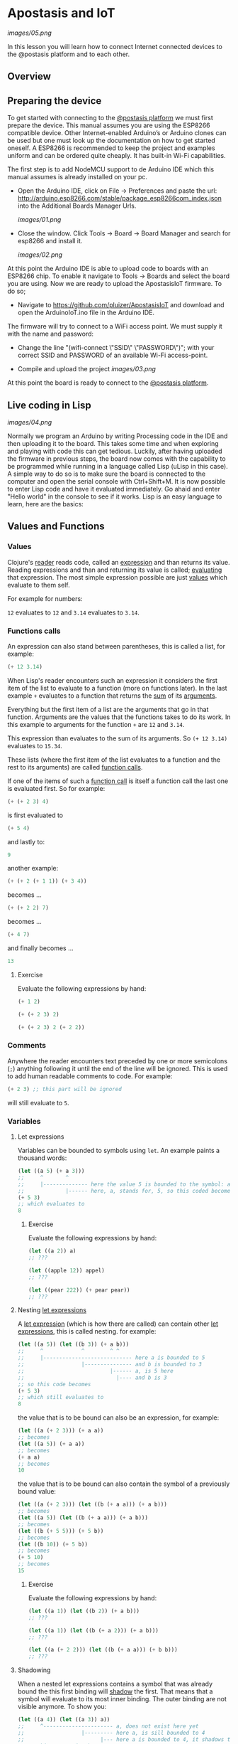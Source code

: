 * Apostasis and IoT
  
[[images/05.png]]

In this lesson you will learn how to connect Internet connected devices to the @postasis platform and to each other.

** Overview

** Preparing the device

   To get started with connecting to the _@postasis platform_ we must first prepare the device. This manual assumes you are using the ESP8266 compatible device. Other Internet-enabled Arduino’s or Arduino clones can be used but one must look up the documentation on how to get started oneself. A ESP8266 is recommended to keep the project and examples uniform and can be ordered quite cheaply. It has built-in Wi-Fi capabilities.

   The first step is to add NodeMCU support to de Arduino IDE which this manual assumes is already installed on your pc.
   
   * Open the Arduino IDE, click on File → Preferences and paste the url: http://arduino.esp8266.com/stable/package_esp8266com_index.json into the Additional Boards Manager Urls.
     
     [[images/01.png]]
     
   * Close the window. Click Tools → Board → Board Manager and search for esp8266 and install it.

     [[images/02.png]]

   At this point the Arduino IDE is able to upload code to boards with an ESP8266 chip. To enable it navigate to Tools → Boards and select the board you are using. Now we are ready to upload the ApostasisIoT firmware. To do so;
   
   * Navigate to https://github.com/pluizer/ApostasisIoT and download and open the ArduinoIoT.ino file in the Arduino IDE.
     
   The firmware will try to connect to a WiFi access point. We must supply it with the name and password:
   
   * Change the line "(wifi-connect \"SSID\" \"PASSWORD\")"; with your correct SSID and PASSWORD of an available Wi-Fi access-point.

   * Compile and upload the project [[images/03.png]]

   At this point the board is ready to connect to the _@postasis platform_.
   
** Live coding in Lisp

   [[images/04.png]]

   Normally we program an Arduino by writing Processing code in the IDE and then uploading it to the board. This takes some time and when exploring and playing with code this can get tedious. Luckily, after having uploaded the firmware in previous steps, the board now comes with the capability to be programmed while running in a language called Lisp (uLisp in this case). A simple way to do so is to make sure the board is connected to the computer and open the serial console with Ctrl+Shift+M.
   It is now possible to enter Lisp code and have it evaluated immediately. Go ahaid and enter "Hello world" in the console to see if it works.
   Lisp is an easy language to learn, here are the basics:
   
** Values and Functions
*** Values

    Clojure's _reader_ reads code, called an _expression_ and than returns its value. Reading expressions and than and returning its value is called; _evaluating_ that expression. The most simple expression possible are just _values_ which evaluate to them self.

    For example for numbers:

    ~12~ evaluates to ~12~ and ~3.14~ evaluates to ~3.14~.

*** Functions calls
    
    An expression can also stand between parentheses, this is called a list, for example:

    #+BEGIN_SRC lisp
    (+ 12 3.14)
    #+END_SRC
    
    When Lisp's reader encounters such an expression it considers the first item of the list to evaluate to a function (more on functions later). In the last example ~+~ evaluates to a function that returns the _sum_ of its _arguments_.
    
    Everything but the first item of a list are the arguments that go in that function. Arguments are the values that the functions takes to do its work. In this example to arguments for the function ~+~ are ~12~ and ~3.14~.

    This expression than evaluates to the sum of its arguments. So ~(+ 12 3.14)~ evaluates to ~15.34~. 
    
    These lists (where the first item of the list evaluates to a function and the rest to its arguments) are called _function calls_.

    If one of the items of such a _function call_ is itself a function call the last one is evaluated first. So for example:

    #+BEGIN_SRC lisp
    (+ (+ 2 3) 4)
    #+END_SRC
    is first evaluated to
    #+BEGIN_SRC lisp
    (+ 5 4)
    #+END_SRC
    and lastly to:
    #+BEGIN_SRC lisp
    9
    #+END_SRC

    another example:
    #+BEGIN_SRC lisp
    (+ (+ 2 (+ 1 1)) (+ 3 4))
    #+END_SRC
    becomes ...
    #+BEGIN_SRC lisp
    (+ (+ 2 2) 7)
    #+END_SRC
    becomes ...
    #+BEGIN_SRC lisp
    (+ 4 7) 
    #+END_SRC
    and finally becomes ...
    #+BEGIN_SRC lisp
    13
    #+END_SRC
    
**** Exercise

     Evaluate the following expressions by hand:

    #+BEGIN_SRC lisp
    (+ 1 2)
    #+END_SRC
    
    #+BEGIN_SRC lisp
    (+ (+ 2 3) 2)
    #+END_SRC
     
    #+BEGIN_SRC lisp
    (+ (+ 2 3) 2 (+ 2 2))
    #+END_SRC
    
*** Comments    

    Anywhere the reader encounters text preceded by one or more semicolons (~;~) anything following it until the end of the line will be ignored. This is used to add human readable comments to code. For example:

    #+BEGIN_SRC lisp
    (+ 2 3) ;; this part will be ignored
    #+END_SRC
    
    will still evaluate to ~5~.
    
*** Variables
**** Let expressions

    Variables can be bounded to symbols using ~let~. An example paints a thousand words:

    #+BEGIN_SRC lisp
    (let ((a 5) (+ a 3)))
    ;;     ^       ^
    ;;     |-------------- here the value 5 is bounded to the symbol: a
    ;;             |------ here, a, stands for, 5, so this coded becomes
    (+ 5 3)
    ;; which evaluates to
    8
    #+END_SRC
    
***** Exercise

      Evaluate the following expressions by hand:
      
      #+BEGIN_SRC lisp
      (let ((a 2)) a)
      ;; ???

      (let ((apple 12)) appel)
      ;; ???

      (let ((pear 222)) (+ pear pear))
      ;; ???
      #+END_SRC
    
**** Nesting _let expressions_
    
    A _let expression_ (which is how there are called) can contain other _let expressions_, this is called nesting. for example:


    #+BEGIN_SRC lisp
    (let ((a 5)) (let ((b 3)) (+ a b)))
    ;;     ^            ^        ^ ^
    ;;     |---------------------------- here a is bounded to 5
    ;;                  |--------------- and b is bounded to 3
    ;;                           |------ a, is 5 here
    ;;                             |---- and b is 3
    ;; so this code becomes
    (+ 5 3)
    ;; which still evaluates to
    8
    #+END_SRC

    the value that is to be bound can also be an expression, for example:

    #+BEGIN_SRC lisp
    (let ((a (+ 2 3))) (+ a a))
    ;; becomes
    (let ((a 5)) (+ a a))
    ;; becomes
    (+ a a)
    ;; becomes
    10
    #+END_SRC
    
    the value that is to be bound can also contain the symbol of a previously bound value:

    #+BEGIN_SRC lisp
    (let ((a (+ 2 3))) (let ((b (+ a a))) (+ a b)))
    ;; becomes
    (let ((a 5)) (let ((b (+ a a))) (+ a b)))
    ;; becomes
    (let ((b (+ 5 5))) (+ 5 b))
    ;; becomes
    (let ((b 10)) (+ 5 b))
    ;; becomes
    (+ 5 10)
    ;; becomes
    15
    #+END_SRC

***** Exercise

      Evaluate the following expressions by hand:
      
      #+BEGIN_SRC lisp
      (let ((a 1)) (let ((b 2)) (+ a b)))
      ;; ???
      
      (let ((a 1)) (let ((b (+ a 2))) (+ a b)))
      ;; ???

      (let ((a (+ 2 2))) (let ((b (+ a a))) (+ b b)))
      ;; ???
      #+END_SRC

**** Shadowing    

     When a nested let expressions contains a symbol that was already bound the this first binding will _shadow_ the first. That means that a symbol will evaluate to its most inner binding. The outer binding are not visible anymore. To show you:

     #+BEGIN_SRC lisp
     (let ((a 4)) (let ((a 3)) a))
     ;;     ^---------------------- a, does not exist here yet
     ;;                  |--------- here a, is sill bounded to 4
     ;;                        |--- here a is bounded to 4, it shadows the a bounded to 3.
     ;; so this expression becomes
     3
     #+END_SRC
     
     Some more examples ...
     #+BEGIN_SRC lisp
     (let ((a 3)) (let ((a a)) a))
     ;; becomes
     (let ((a 3)) a)
     ;; becomes
     3

     (let ((a 3)) (let ((a (+ a a))) a))
     ;; so,...
     (let ((a 3)) (let ((a (+ a a))) a))
     ;; becomes
     (let ((a (+ 3 3))) a)
     ;; becomes
     (let ((a 6)) a)
     ;; becomes
     6
     #+END_SRC
     
*TODO: Explain about setq and defun*

** Reading pins and sensors

   To read the value of a pin or sensor you use the built-in functions ~analogread~ and ~digitalread~. The first one reads the value of a sensor connected to a analog pin by measuring it's current. The second one either returns ~true~ if there is current running trough the pin or else ~false~ when there is none.

   For example, connect a button to the board at pin ~5~.

   *TODO: Create image on how to connect the button*

   If you run the function ~(digitalread 5)~ it should return ~false~ if you did not press the button in the mean time and ~true~ when the button was pressed.

** Connecting to @postasis
   
[[images/06.png]]

Now that you have some basics in Lisp it is time to make the connection to _@postasis_. It is possible to connect sensor data and other data to the virtual platform and other Arduino's.

*** Via the REST API
     
**** Reading values

    The main way to connect to the _@postasis platform_ is by using the REST-api. The firmware uploaded to your Arduino makes this very easy.
   The first step is to create a _key_ inside of the platform. How to do this is outside of the scope of this lesson, I like to refer to the _@postasis framework_ documentation to learn how to do this.
   Values can be written to a key and they can be read from a key. It is like a variable in Processing (and lisp) but it's state is shared between other projects and Arduino's connected to _@postasis_.

   * All keys inside _@postasis_ need a password. For demonstration purpouses a key has been created called ~button~ with the password ~1234567~. 

   To read values associated to keys we use the ~read-value~ function. It takes the name of the key as argument. For example, to read the value currently associated to the key ~button~ we'd use ~(read-value "button")~.

**** Writing values

    Values can be written to in the same way using the ~set-value~ function. To write a value we need to also supply the password. For example to _write_ a new value (in this case ~42~) to the key ~button~ we'd use ~(set-value "button" 42 "1234567")~.


**** Connecting devices to the virtual space
    
    #+BEGIN_SRC csharp
     ﻿using Apostasis.Runtime;
     using UnityEngine;
     
     namespace Apostasis.DemoAssets
     {
         public class RichardCubeBehaviour : ApostasisBehaviour
         {
             public Animator m_Animator;
             public ApostasisGlobalVariableReader m_ApostasisGlobalVariableReader;
     
             readonly int STATE_2_PARAM_ID = Animator.StringToHash("State2");
     
             // Update is called once per frame
             protected override void OnServerUpdate()
             {
                 m_Animator.SetBool(STATE_2_PARAM_ID, m_ApostasisGlobalVariableReader.IntValue > 0);
             }
         }
     }
     #+END_SRC

**** Connecting it all together

    Using all this information it is time to connect a button to the _@postasis framework_ using this code
   
    #+BEGIN_SRC lisp
    ;; Sets the key and password to use in the Apostasis Framework
    (defvar *key* "button")
    (defvar *password* "1234567")
    ;; Sets the pin the where the button is connected to on the Arduino
    (defvar *button-pin* 5)
    
    ;; Sets the button pin to be an input
    (pinmode *button-pin* nil)
    
    ;; Aux function for toggle-and-set
    (defun -toggle (v)
    (if (eq v 1) 0 1))
    
    ;; Switches the value of "button" between 0 and 1
    (defun toggle-and-set (v key password)
    (set-value *key* (-toggle v) *password*))
    
    ;; Keep running this loop
    (defun main-loop ()
    ;; Wait a tenth of a second
    (delay 100)
    ;; When button is pressed toggle the "button" value on the
    ;; Apostasis Framework
    (when (digitalread *button-pin*)
    (read-value *key* toggle-and-set))
    (main-loop))
    #+END_SRC
*** Via the OSC API

**** Reading values

**** Writing values

**** Connecting devices to the virtual space

     [[images/08.png]]

     #+BEGIN_SRC csharp
     using System.Collections;
     using System.Collections.Generic;
     using UnityEngine;
     using Apostasis.Runtime;
     using UnityOSC;
     public class MyTestClass : ApostasisBehaviour{
     
         Light light;
     
         void Start() {
             light = gameObject.GetComponent<Light>();
             if (light == null) {
                 Debug.Log("light is null");
             }
         }
     
         public ApostasisGlobalVariableReader globalReader;
         public override void OnServerOscRecieved (OscMessage oscMessage) {
             float v = oscMessage.GetFloat(0);
             light.intensity = i;
             Debug.Log(i);
     
         }
     }
     #+END_SRC
     
*** Connecting devices together


